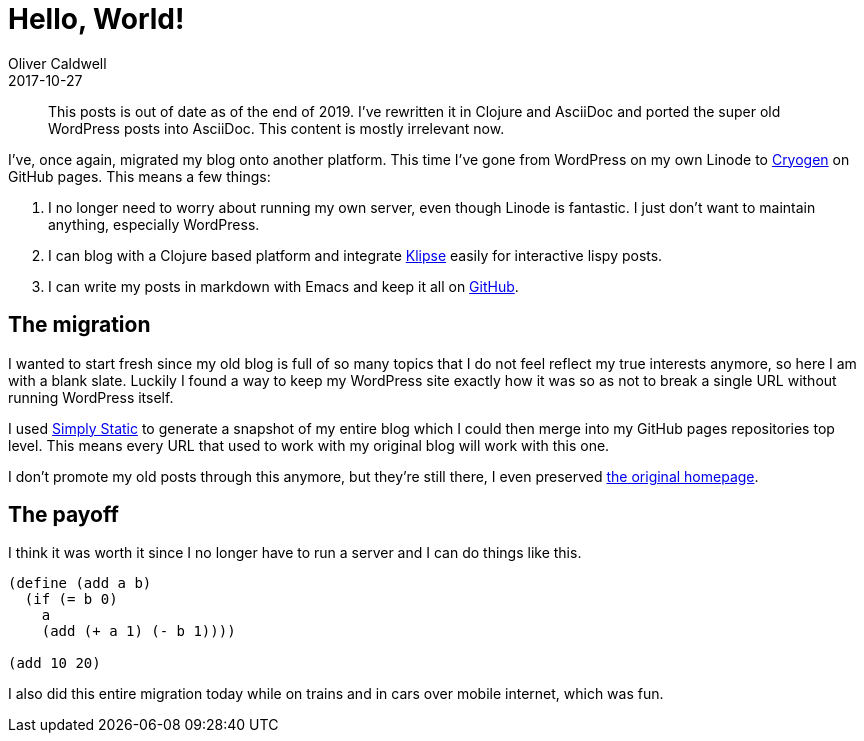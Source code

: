 = Hello, World!
Oliver Caldwell
2017-10-27

____
This posts is out of date as of the end of 2019. I've rewritten it in Clojure and AsciiDoc and ported the super old WordPress posts into AsciiDoc. This content is mostly irrelevant now.
____

I've, once again, migrated my blog onto another platform.
This time I've gone from WordPress on my own Linode to http://cryogenweb.org/[Cryogen] on GitHub pages.
This means a few things:

. I no longer need to worry about running my own server, even though Linode is fantastic.
I just don't want to maintain anything, especially WordPress.
. I can blog with a Clojure based platform and integrate https://github.com/viebel/klipse[Klipse] easily for interactive lispy posts.
. I can write my posts in markdown with Emacs and keep it all on https://github.com/Olical/olical.github.io[GitHub].

== The migration

I wanted to start fresh since my old blog is full of so many topics that I do not feel reflect my true interests anymore, so here I am with a blank slate.
Luckily I found a way to keep my WordPress site exactly how it was so as not to break a single URL without running WordPress itself.

I used https://en-gb.wordpress.org/plugins/simply-static/[Simply Static] to generate a snapshot of my entire blog which I could then merge into my GitHub pages repositories top level.
This means every URL that used to work with my original blog will work with this one.

I don't promote my old posts through this anymore, but they're still there, I even preserved https://oli.me.uk/wp-index.html[the original homepage].

== The payoff

I think it was worth it since I no longer have to run a server and I can do things like this.

[source,scheme]
----
(define (add a b)
  (if (= b 0)
    a
    (add (+ a 1) (- b 1))))

(add 10 20)
----

I also did this entire migration today while on trains and in cars over mobile internet, which was fun.
